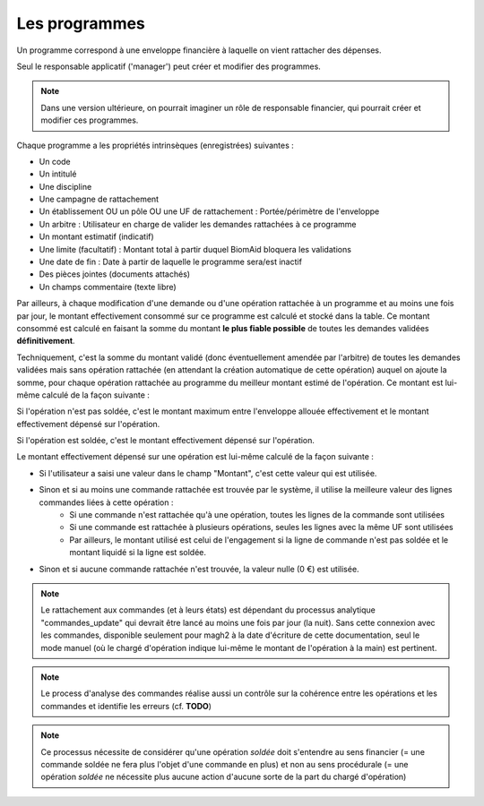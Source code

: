 Les programmes
--------------

Un programme correspond à une enveloppe financière à laquelle on vient rattacher des dépenses.

Seul le responsable applicatif ('manager') peut créer et modifier des programmes.

.. note:: 
    Dans une version ultérieure, on pourrait imaginer un rôle de responsable financier,
    qui pourrait créer et modifier ces programmes.

Chaque programme a les propriétés intrinsèques (enregistrées) suivantes :

- Un code
- Un intitulé
- Une discipline
- Une campagne de rattachement
- Un établissement OU un pôle OU une UF de rattachement : Portée/périmètre de l'enveloppe
- Un arbitre : Utilisateur en charge de valider les demandes rattachées à ce programme
- Un montant estimatif (indicatif)
- Une limite (facultatif) : Montant total à partir duquel BiomAid bloquera les validations
- Une date de fin : Date à partir de laquelle le programme sera/est inactif
- Des pièces jointes (documents attachés)
- Un champs commentaire (texte libre)

Par ailleurs, à chaque modification d'une demande ou d'une opération rattachée
à un programme et au moins une fois par jour, le montant effectivement consommé sur ce programme est calculé et stocké dans la table.
Ce montant consommé est calculé en faisant la somme du montant **le plus fiable possible** de toutes les demandes validées **définitivement**.

Techniquement, c'est la somme du montant validé (donc éventuellement amendée par l'arbitre) 
de toutes les demandes validées mais sans opération rattachée (en attendant la création automatique de cette opération) auquel on ajoute la somme,
pour chaque opération rattachée au programme du meilleur montant estimé de l'opération. Ce montant est lui-même calculé de la façon suivante :

Si l'opération n'est pas soldée, c'est le montant maximum entre l'enveloppe allouée effectivement et le montant effectivement dépensé sur l'opération.

Si l'opération est soldée, c'est le montant effectivement dépensé sur l'opération.

Le montant effectivement dépensé sur une opération est lui-même calculé de la façon suivante :

- Si l'utilisateur a saisi une valeur dans le champ "Montant", c'est cette valeur qui est utilisée.
- Sinon et si au moins une commande rattachée est trouvée par le système, il utilise la meilleure valeur des lignes commandes liées à cette opération :
    - Si une commande n'est rattachée qu'à une opération, toutes les lignes de la commande sont utilisées
    - Si une commande est rattachée à plusieurs opérations, seules les lignes avec la même UF sont utilisées
    - Par ailleurs, le montant utilisé est celui de l'engagement si la ligne de commande n'est pas soldée et le montant liquidé si la ligne est soldée.
- Sinon et si aucune commande rattachée n'est trouvée, la valeur nulle (0 €) est utilisée.

.. note:: 
    Le rattachement aux commandes (et à leurs états) est dépendant du processus analytique "commandes_update" qui
    devrait être lancé au moins une fois par jour (la nuit). Sans cette connexion avec les commandes, disponible seulement pour
    magh2 à la date d'écriture de cette documentation, seul le mode manuel (où le chargé d'opération indique lui-même le montant de l'opération à la main)
    est pertinent.

.. note:: 
    Le process d'analyse des commandes réalise aussi un contrôle sur la cohérence entre les opérations et les commandes et 
    identifie les erreurs (cf. **TODO**)

.. note:: 
    Ce processus nécessite de considérer qu'une opération *soldée* doit s'entendre au sens financier (= une commande soldée ne fera plus l'objet d'une commande en plus)
    et non au sens procédurale (= une opération *soldée* ne nécessite plus aucune action d'aucune sorte de la part du chargé d'opération) 